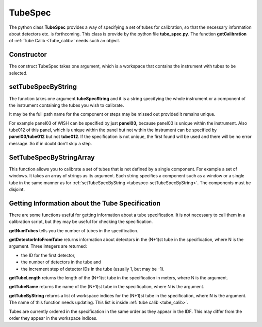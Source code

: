 .. _TubeSpec:

TubeSpec
========

The python class **TubeSpec** provides a way of specifying a set of
tubes for calibration, so that the necessary information about detectors
etc. is forthcoming. This class is provide by the python file
**tube_spec.py**. The function **getCalibration** of
:ref:`Tube Calib <Tube_calib>` needs such an object.

Constructor
-----------

The construct TubeSpec takes one argument, which is a workspace that
contains the instrument with tubes to be selected.

.. _tubespec-setTubeSpecByString:

setTubeSpecByString
-------------------

The function takes one argument **tubeSpecString** and it is a string
specifying the whole instrument or a component of the instrument
containing the tubes you wish to calibrate.

It may be the full path name for the component or steps may be missed
out provided it remains unique.

For example panel03 of WISH can be specified by just **panel03**,
because panel03 is unique within the instrument. Also tube012 of this
panel, which is unique within the panel but not within the instrument
can be specified by **panel03/tube012** but not **tube012**. If the
specification is not unique, the first found will be used and there will
be no error message. So if in doubt don't skip a step.

SetTubeSpecByStringArray
------------------------

This function allows you to calibrate a set of tubes that is not defined
by a single component. For example a set of windows. It takes an array
of strings as its argument. Each string specifies a component such as a
window or a single tube in the same manner as for
:ref:`setTubeSpecByString <tubespec-setTubeSpecByString>`. The components must be
disjoint.

Getting Information about the Tube Specification
------------------------------------------------

There are some functions useful for getting information about a tube
specification. It is not necessary to call them in a calibration script,
but they may be useful for checking the specification.

**getNumTubes** tells you the number of tubes in the specification.

**getDetectorInfoFromTube** returns information about detectors in the
(N+1)st tube in the specification, where N is the argument. Three
integers are returned:

-  the ID for the first detector,
-  the number of detectors in the tube and
-  the increment step of detector IDs in the tube (usually 1, but may be
   -1).

**getTubeLength** returns the length of the (N+1)st tube in the
specification in meters, where N is the argument.

**getTubeName** returns the name of the (N+1)st tube in the
specification, where N is the argument.

**getTubeByString** returns a list of workspace indices for the (N+1)st
tube in the specification, where N is the argument. The name of this
function needs updating. This list is inside :ref:`tube
calib <tube_calib>`.

Tubes are currently ordered in the specification in the same order as
they appear in the IDF. This may differ from the order they
appear in the workspace indices.
